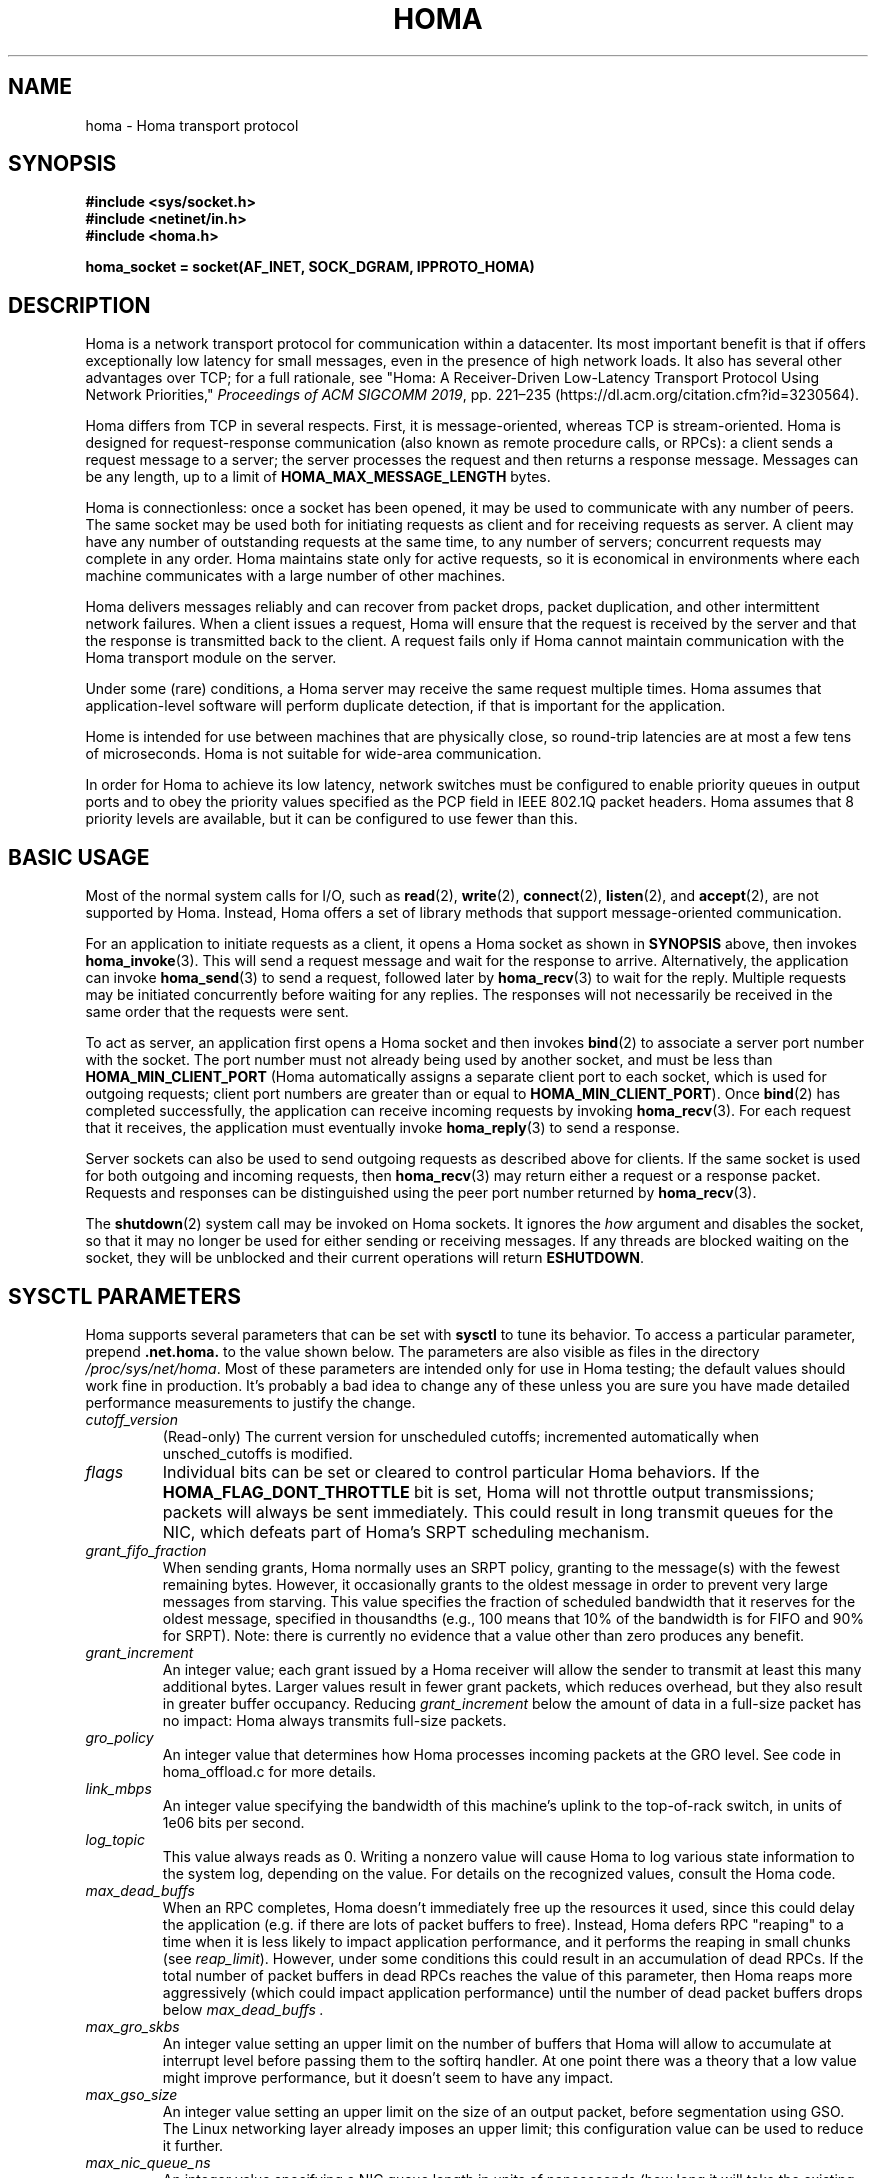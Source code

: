 .TH HOMA 7 2019-02-15 "Homa" "Linux Programmer's Manual"
.SH NAME
homa \- Homa transport protocol
.SH SYNOPSIS
.nf
.B #include <sys/socket.h>
.B #include <netinet/in.h>
.B #include <homa.h>
.PP
.B homa_socket = socket(AF_INET, SOCK_DGRAM, IPPROTO_HOMA)
.fi
.SH DESCRIPTION
.PP
Homa is a network transport protocol for communication within a datacenter.
Its most important benefit is that if offers exceptionally low latency
for small messages, even in the presence of high network loads.
It also has several other advantages over TCP; for a full rationale,
see "Homa: A Receiver-Driven Low-Latency Transport Protocol Using 
Network Priorities,"
.I Proceedings of ACM SIGCOMM
.IR 2019 ,
pp. 221\(en235 (https://dl.acm.org/citation.cfm?id=3230564).
.PP
Homa differs from TCP in several respects.
First, it is message-oriented, whereas TCP is stream-oriented.
Homa is designed for request-response communication (also known as
remote procedure calls, or RPCs): a client sends a request message to
a server; the server processes the request and then returns a
response message.
Messages can be any length, up to a
limit of
.B HOMA_MAX_MESSAGE_LENGTH
bytes.
.PP
Homa is connectionless: once a socket has been opened, it
may be used to communicate with any number of peers.
The same socket may be used both for initiating requests as client
and for receiving requests as server.
A client may have any number of outstanding requests at the same
time, to any number of servers; concurrent requests may complete in
any order.
Homa maintains state only for active requests, so it is economical
in environments where each machine communicates
with a large number of other machines.
.PP
Homa delivers messages reliably and can recover from packet drops,
packet duplication, and other intermittent network failures.
When a client issues a request, Homa will ensure that the request
is received by the server and that the response is transmitted
back to the client.
A request fails only if Homa cannot maintain communication with the
Homa transport module on the server.
.PP
Under some (rare) conditions, a Homa server may receive the same request
multiple times.
Homa assumes that application-level software will perform duplicate detection,
if that is important for the application.
.PP
Home is intended for use between machines that are physically
close, so round-trip latencies are at most a few tens of microseconds.
Homa is not suitable for wide-area communication.
.PP
In order for Homa to achieve its low latency, network switches must be
configured to enable priority queues in output ports and to obey the priority
values specified as the PCP field in IEEE 802.1Q packet headers.
Homa assumes that 8 priority levels are available, but it can be
configured to use fewer than this.
.SH BASIC USAGE
.PP
Most of the normal system calls for I/O, such as
.BR read "(2), " write "(2), " connect "(2), " listen "(2), and " accept (2),
are not supported by Homa.
Instead, Homa offers a set of library methods that support
message-oriented communication.
.PP
For an application to initiate requests as a client, it opens a Homa
socket as shown in
.B SYNOPSIS
above, then invokes
.BR homa_invoke (3).
This will send a request message and wait for the response to arrive.
Alternatively, the application can invoke
.BR homa_send (3)
to send a request, followed later by
.BR homa_recv (3)
to wait for the reply.
Multiple requests may be initiated concurrently before waiting for any
replies.
The responses will not necessarily be received in the same order that the
requests were sent.
.PP
To act as server, an application first opens a Homa socket and then
invokes
.BR bind (2)
to associate a server port number with the socket.
The port number must not already being used by another socket, and must
be less than
.B HOMA_MIN_CLIENT_PORT
(Homa automatically assigns a separate client port to each socket, which
is used for outgoing requests; client port numbers are greater than or
equal to
.BR HOMA_MIN_CLIENT_PORT ).
Once
.BR bind (2)
has completed successfully, the application can receive incoming
requests by invoking
.BR homa_recv (3).
For each request that it receives, the application must eventually
invoke
.BR homa_reply (3)
to send a response.
.PP
Server sockets can also be used to send outgoing requests as described
above for clients. If the same socket is used for both outgoing and
incoming requests, then
.BR homa_recv (3)
may return either a request or a response packet.
Requests and responses can be distinguished using the peer
port number returned by
.BR homa_recv (3).
.PP
The
.BR shutdown (2)
system call may be invoked on Homa sockets. It ignores the
.I how
argument and disables the socket,
so that it may no longer be used for either sending or receiving messages.
If any threads are blocked waiting on the socket, they will be unblocked
and their current operations will return
.BR ESHUTDOWN .
.SH SYSCTL PARAMETERS
.PP
Homa supports several parameters that can be set with
.B sysctl
to tune its behavior.
To access a particular parameter, prepend
.B .net.homa.
to the value shown below.
The parameters are also visible as files in the directory
.IR /proc/sys/net/homa .
Most of these parameters are intended only for use in Homa testing;
the default values should work fine in production. It's probably a
bad idea to change any of these unless you are sure you have made
detailed performance measurements to justify the change.
.TP
.I cutoff_version
(Read-only) The current version for unscheduled cutoffs; incremented
automatically when unsched_cutoffs is modified.
.TP
.IR flags
Individual bits can be set or cleared to control particular Homa behaviors.
If the
.B HOMA_FLAG_DONT_THROTTLE
bit is set, Homa will not throttle output transmissions; packets will
always be sent immediately. This could result in long transmit queues for
the NIC, which defeats part of Homa's SRPT scheduling mechanism.
.TP
.IR grant_fifo_fraction
When sending grants, Homa normally uses an SRPT policy, granting to the
message(s) with the fewest remaining bytes. However, it occasionally grants
to the oldest message in order to prevent very large messages from starving.
This value specifies the fraction of scheduled bandwidth that it reserves
for the oldest message, specified in thousandths (e.g., 100 means that 10%
of the bandwidth is for FIFO and 90% for SRPT). Note: there is currently
no evidence that a value other than zero produces any benefit.
.TP
.IR grant_increment
An integer value; each grant issued by a Homa receiver will allow the sender
to transmit at least this many additional bytes. Larger values result in
fewer grant packets, which reduces overhead, but they also result in
greater buffer occupancy. Reducing
.I grant_increment
below the amount of data in a full-size packet has no impact: Homa always
transmits full-size packets.
.TP
.IR gro_policy
An integer value that determines how Homa processes incoming packets
at the GRO level. See code in homa_offload.c for more details.
.TP
.IR link_mbps
An integer value specifying the bandwidth of this machine's uplink to
the top-of-rack switch, in units of 1e06 bits per second.
.TP
.IR log_topic
This value always reads as 0. Writing a nonzero value will cause Homa to
log various state information to the system log, depending on the value.
For details on the recognized values, consult the Homa code.
.TP
.IR max_dead_buffs
When an RPC completes, Homa doesn't immediately free up the resources it used,
since this could delay the application (e.g. if there are lots of
packet buffers to free). Instead, Homa defers RPC "reaping" to a time
when it is less likely to impact application performance, and it performs
the reaping in small chunks (see
.IR reap_limit ).
However, under some conditions this could result
in an accumulation of dead RPCs. If the total number of packet buffers in
dead RPCs reaches the value of this parameter, then Homa reaps more
aggressively (which could impact application performance) until the number
of dead packet buffers drops below
.I max_dead_buffs .
.TP
.IR max_gro_skbs
An integer value setting an upper limit on the number of buffers that
Homa will allow to accumulate at interrupt level before passing them
to the softirq handler. At one point there was a theory that a low value might
improve performance, but it doesn't seem to have any impact.
.TP
.IR max_gso_size
An integer value setting an upper limit on the size of an output packet,
before segmentation using GSO. The Linux networking layer already imposes
an upper limit; this configuration value can be used to reduce it further.
.TP
.IR max_nic_queue_ns
An integer value specifying a NIC queue length in units of nanoseconds
(how long it will take the existing packets in the queue
to be fully transmitted).
If the NIC queue is longer than this, Homa will wait to queue additional
packets until the queue length drops below this value.
This parameter is used to throttle the NIC output queue in order to
implement SRPT more accurately for outbound messages.
Once a packet has been queued in the NIC, Homa cannot schedule a
higher priority back in front of it; the longer the queue, the
longer the delay for a newly arriving high priority packet.
Lower values for this parameter reduce preemption lag and result in
a better approximation of SRPT, but the value must be high enough to
queue the next packet before
the NIC becomes idle; otherwise, output bandwidth will be lost.
.TP
.IR max_overcommit
An integer value setting an upper limit on the number of incoming
messages to which Homa will issue grants at any given time. Higher
numbers generally improve link bandwidth utilization, but can result
in more buffering and may affect tail latency if there are not many
priority levels available. Must be at least 1.
.TP
.IR max_sched_prio
(Read-only) An integer value specifying the highest priority level that Homa
will use for scheduled packets; priority levels larger than this
will be used for unscheduled packets.
This parameter is set automatically by Homa when
.I unsched_cutoffs
is modified.
.TP
.IR num_priorities
The number of priority levels that Homa will use; Homa will use this many
consecutive priority level starting with 0 (before priority mapping).
Must not be more than 8.
.TP
.IR pacer_fifo_fraction
When the pacer is choosing which message to transmit next, it normally picks
the one with the fewest remaining bytes. However, it occasionally chooses
the oldest message in order to prevent very large messages from starving.
This value determines how frequently it picks the oldest message, specified
in thousandths (e.g., 100 means that 10% of the time it picks the oldest).
.TP
.IR poll_usecs
When a thread waits for an incoming message, Homa first busy-waits for a
short amount of time before putting the thread to sleep. If a message arrives
during this time, a context switch is avoided and latency is reduced.
This parameter specifies how long to busy-wait, in microseconds.
.TP
.IR priority_map
Used to map the internal priority levels computed by Homa (which range
from 0 to
.IR num_priorities \(en1,
to external values. Entry
.IR i
contains the external priority level corresponding to internal level
.IR i .
Each value must be an integer less than 8.
.TP
.IR reap_limit
Homa tries to perform cleanup of dead RPCs at times when it doesn't have
other work to do, so that this cost doesn't impact applications. This
integer value specifies how many packet buffers Homa will free in a single
call to the reaper; larger values may make the reaper more efficient, but
they can also result in a larger delay for applications.
.TP
.IR resend_interval
An integer value specifying how frequently resend requests may be sent
to a given peer (regardless of how many RPCs are outstanding to that
peer). This is in units
of "ticks" (see 
.I resend_ticks
below). This value and
.I timeout_resends
should be chosen together.
.TP
.IR resend_ticks
An integer value specifying a number of "ticks", each of which corresponds
to one invocation of Homa's internal timer function, which runs every
millisecond.
Homa will begin issuing resend requests for an RPC once this many ticks have
elapsed without receiving expected data from the peer; the exact timing and
spacing of those requests is determined by
.IR resend_interval .
The original plan was to send the first resend request relatively quickly,
in order to minimize the delay caused by lost packets, then space out
additional resends to minimize extra work created for an already-overloaded
peer. However, as of October 2020, small values of
.IR resend_ticks
result in fairly frequent RPC restarts.  The problem is that a short message
can get detoured on the slow path through ksoftirq, so that it takes one or
more 4 ms time slices before it is processed by Homa. Meantime, with a low
value of
.IR resend_ticks ,
the client issues a RESEND. Since the message has not yet been processed on the
server, it sends UNKNOWN, causing the client to restart. A larger value of
.IR
resend_ticks
reduces the likelihood of restarts (but doesn't completely eliminate the
problem).
.TP
.IR rtt_bytes
An integer value specifying the worst-case round-trip latency (assuming
unloaded servers and network) between this host and any other host with
which it will communicate using Homa.
The time should be that to send a maximum-sized packet and receive
a minimum-size packet, measured end-to-end in the source kernel and
including all software overheads on both source and destination.
The latency is specified in terms of the number of bytes that can be
transmitted during this time.
Overestimates are relatively harmless (they increase buffer
space occupancy); underestimates can result in wasted link bandwidth.
.TP
.IR throttle_min_bytes
An integer value specifying the smallest packet size subject to
output queue throttling.
Packets smaller than this will be immediately added to the NIC
queue without considering the queue length.
The rationale for this is that small packets are limited by CPU
overheads: there is no way that the CPU can generate
small packets fast enough to build up a queue at the NIC.
Bypassing the throttling mechanism improves efficiency.
This value can be set to 0 to force all packets to use the throttling
mechanism.
.TP
.I timeout_resends
An integer value specifying how long to wait before considering a peer
to be dead. If this many resend requests have been issued to a peer without
receiving any packets from the peer, then Homa will consider the peer
dead and abort all RPCs involving that peer with
.BR ETIMEDOUT .
.TP
.IR unsched_cutoffs
An array of 8 integer values. The nth element specifies the largest
message size, in bytes, for which priority level n will be used.
Starting with index 
.I max_prio
and working backwards, values should be monotonically increasing.
An entry greater than or equal to
.B HOMA_MAX_MESSAGE_LENGTH
indicates the last unscheduled priority; priorities lower than
this will be used for scheduled packets.
.TP
.IR verbose
An integer value; nonzero means that Homa will generate additional
log output.
.SH /PROC FILES
.PP
In addition to files for the configuration parameters described above,
Homa also supports the following files under
.IR /proc .
.TP
.IR /proc/net/homa_metrics
Reading this file will return a snapshot of various counters maintained
by Homa.
Each line contains three fields that describe one counter: the counter's
name, its value, and a comment explaining the meaning of the counter.
The counters are all cumulative and monotonically increasing (they are zeroed
when Homa starts, but never again after that).
To compute statistics over an interval, read this file once at the beginning of
the interval, a second time at the end of the interval, and compute the
difference between the two readings.
.IP
Most of the counters are computed separately for each core. The data for
each core is preceded by a line whose counter name is "core"; the value is
the core number for the following lines. A few counters appear before the first
"core" line: these are core-independent counters such as elapsed time.
.SH IOCTLS
.PP
Homa supports several
.BR ioctl (2)
calls, which are used to implement the Homa library methods.
These
.BR ioctl(2)
calls should not be invoked directly.
.SH SEE ALSO
.BR homa_invoke (3),
.BR homa_recv (3),
.BR homa_reply (3),
.BR homa_send (3)